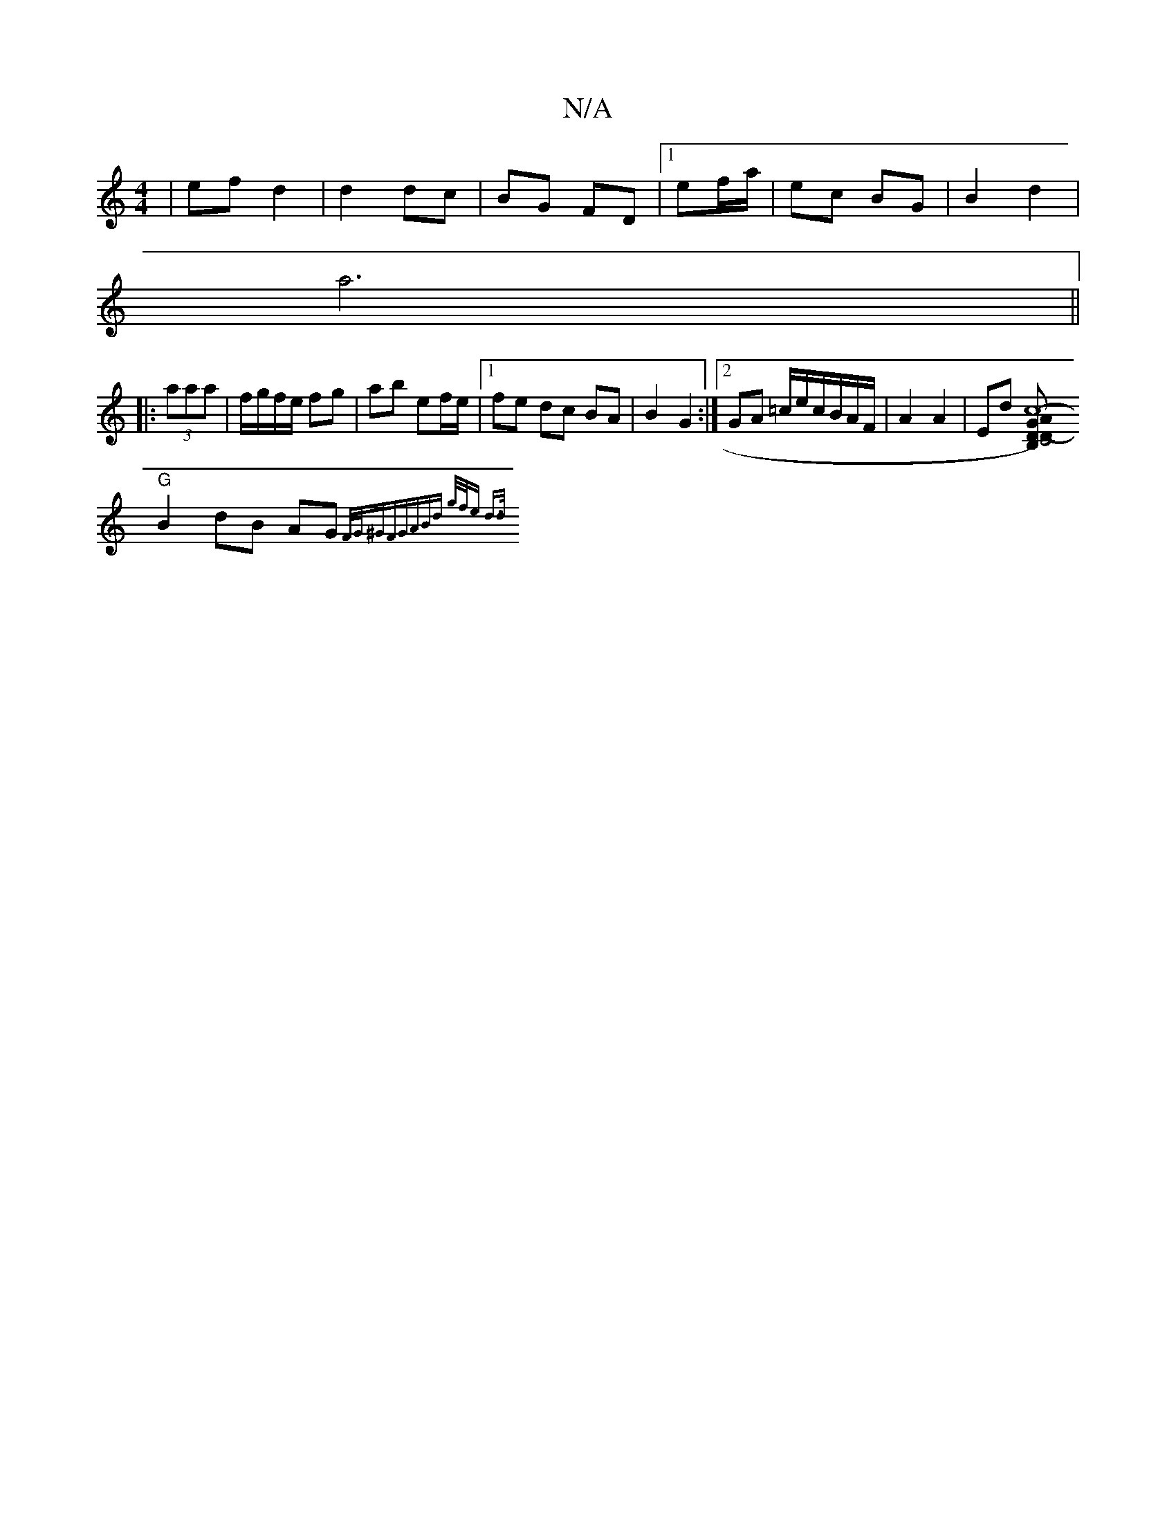 X:1
T:N/A
M:4/4
R:N/A
K:Cmajor
2|ef d2|d2 dc|BG FD|1 ef/a/ | ec BG | B2 d2 |
a6 ||
|:(3aaa|f/g/f/e/ fg | ab ef/e/ |1 fe dc BA|B2 G2 :|2 GA =c/e/c/B/A/F/ | A2 A2 | Ed [A2.c8-|C4)z2|B,D- D G2 F2||
"G" B2dB AG{F/G/^G)F|GABd g/f/e d>d|